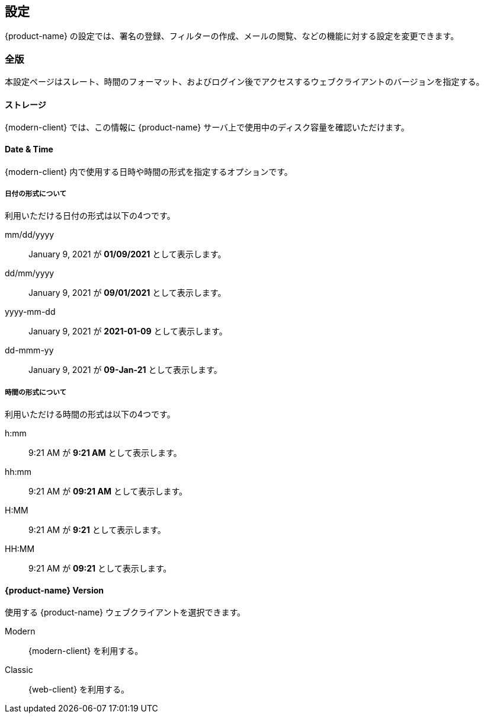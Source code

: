 == 設定
{product-name} の設定では、署名の登録、フィルターの作成、メールの閲覧、などの機能に対する設定を変更できます。

=== 全版
本設定ページはスレート、時間のフォーマット、およびログイン後でアクセスするウェブクライアントのバージョンを指定する。

==== ストレージ
{modern-client} では、この情報に {product-name} サーバ上で使用中のディスク容量を確認いただけます。

==== Date & Time
{modern-client} 内で使用する日時や時間の形式を指定するオプションです。

===== 日付の形式について
利用いただける日付の形式は以下の4つです。

mm/dd/yyyy:: January 9, 2021 が *01/09/2021* として表示します。
dd/mm/yyyy:: January 9, 2021 が *09/01/2021* として表示します。
yyyy-mm-dd:: January 9, 2021 が *2021-01-09* として表示します。
dd-mmm-yy:: January 9, 2021 が *09-Jan-21* として表示します。

===== 時間の形式について
利用いただける時間の形式は以下の4つです。

h:mm:: 9:21 AM が *9:21 AM* として表示します。
hh:mm:: 9:21 AM が *09:21 AM* として表示します。
H:MM:: 9:21 AM が *9:21* として表示します。
HH:MM:: 9:21 AM が *09:21* として表示します。

==== {product-name} Version
使用する {product-name} ウェブクライアントを選択できます。

Modern:: {modern-client} を利用する。
Classic:: {web-client} を利用する。
